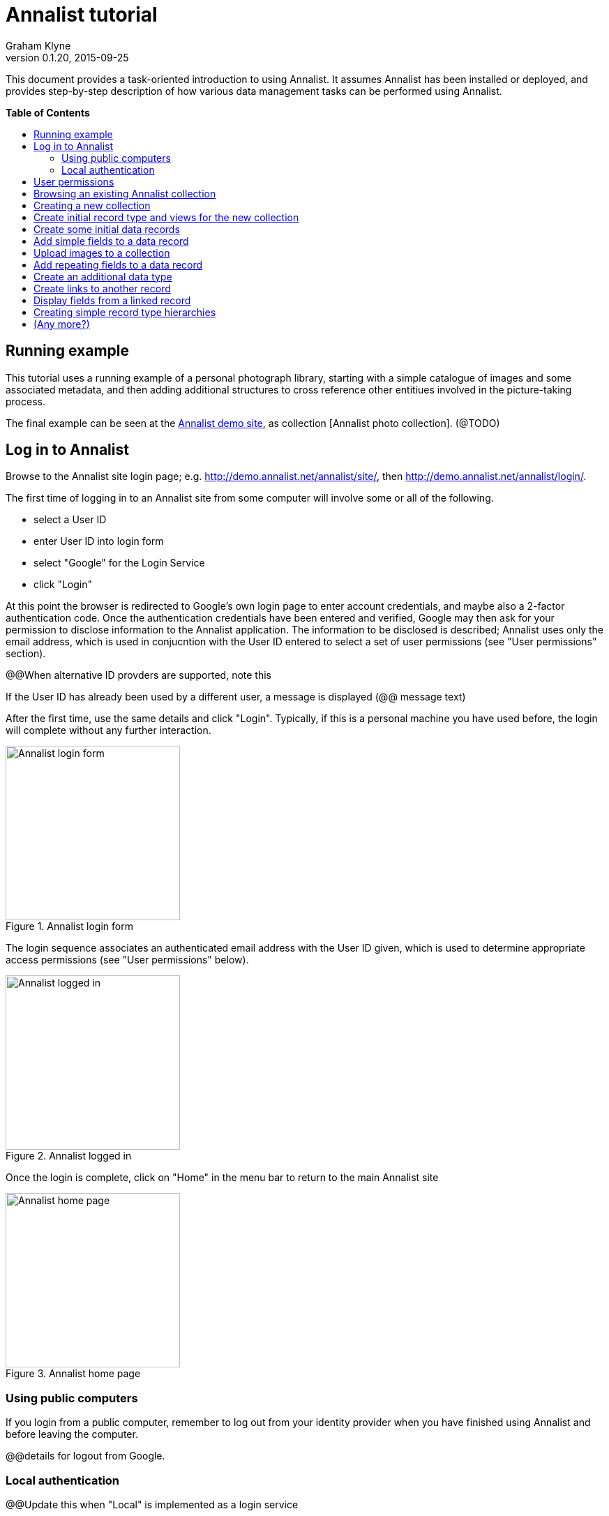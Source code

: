= Annalist tutorial
Graham Klyne
v0.1.20, 2015-09-25
:toc: macro
:toc-title:

This document provides a task-oriented introduction to using Annalist.  It assumes Annalist has been installed or deployed, and provides step-by-step description of how various data management tasks can be performed using Annalist.

*Table of Contents*

toc::[]

== Running example

This tutorial uses a running example of a personal photograph library, starting with a simple catalogue of images and some associated metadata, and then adding additional structures to cross reference other entitiues involved in the picture-taking process.

The final example can be seen at the http://demo.annalist.net/[Annalist demo site], as collection [Annalist photo collection].  (@TODO)


== Log in to Annalist

Browse to the Annalist site login page; e.g. http://demo.annalist.net/annalist/site/, then http://demo.annalist.net/annalist/login/.

The first time of logging in to an Annalist site from some computer will involve some or all of the following.

* select a User ID
* enter User ID into login form
* select "Google" for the Login Service
* click "Login"

At this point the browser is redirected to Google's own login page to enter account credentials, and maybe also a 2-factor authentication code.  Once the authentication credentials have been entered and verified, Google may then ask for your permission to disclose information to the Annalist application.  The information to be disclosed is described;  Annalist uses only the email address, which is used in conjucntion with the User ID entered to select a set of user permissions (see "User permissions" section).

****
@@When alternative ID provders are supported, note this
****

If the User ID has already been used by a different user, a message is displayed (@@ message text)

After the first time, use the same details and click "Login".  Typically, if this is a personal machine you have used before, the login will complete without any further interaction.

[.right.text-center]
.Annalist login form
image::screenshot-login-form.png[Annalist login form,width=250]

The login sequence associates an authenticated email address with the User ID given, which is used to determine appropriate access permissions (see "User permissions" below).

[.right.text-center]
.Annalist logged in
image::screenshot-login-done.png[Annalist logged in,width=250]

Once the login is complete, click on "Home" in the menu bar to return to the main Annalist site

[.right.text-center]
.Annalist home page
image::screenshot-annalist-home.png[Annalist home page,width=250]


=== Using public computers

If you login from a public computer, remember to log out from your identity provider when you have finished using Annalist and before leaving the computer.

****
@@details for logout from Google.
****

=== Local authentication

****
@@Update this when "Local" is implemented as a login service
****

Annalist has been designed to use third party authentication.  This avoids having to deal with the tricky technical and operational difficulties of managing password files;  leaked password files are a very common form of security failure, so by leaving this to the ID provider professionals, user security should be improved.  This also allows users to log in using an existing account rather than having to allocate and remember a new password for Annalist.

Sometimes (for example when Annalist is required to be usable when not connected to the Internet), it may be preferred to use locally managed passwords.  Annalist can use the local password management and login features of the Django web application platform on which it is built.

When installing Annalist, an administration account may be created using the `annalist-manager` tool.  When logged in to Annalist using this account, the *Admin* link in the footer of most Annalist pages will allow new user accounts to be created via the Django admin interface.  More documentation about using this admin interface is in the http://www.djangobook.com/en/2.0/chapter06.html[The Django Admin Site], which is Chapter 6 of http://www.djangobook.com/en/2.0/index.html[The Django Book].

To log in using a Dango account clock on the "Local user credentials" `login` link, and enter a Django username and password into the new page that is displayed.  Once logged in, return to the Annalist site "Home" page 

[.right.text-center]
.Annalist local login form
image::screenshot-login-django.png[Annalist local login form,width=250]


== User permissions

Annalist keeps a set of user permissions associated with every combination of User ID *and* authenticated email address.

User permissions may be defined site-wide (i.e. they can apply for all collections across a site), or they may be defined separately for each collection.  Thus, different permissions may be granted to different users in different collections.  Permission to create new collections must be site-wide.

Site-wide permissions are defined using the `annlist-manager`command line administration tool, and cannot currently be defined through the web interface.  See link:../installing-annalist.md[Installing and setting up Annalist] for more information about `annalist-manager`, or run the command `annalist-manager help`.

****
@@Update this when the web interface can define site-wide permissions.

@@analist-manager currently has a bare miniumum of capabilities to create users, mainly intended to bootstrap a system with admin users.
****

Within a collection, a user with `ADMIN` permissions on that collection can view the user permissions for the collection in the List view `List users`.  To view the list of user permissions for a collection, browse to that collection which will display some list of records.  In the `List view` dropdown, select option `List users`, and click `View` see see user permissions defined for the collection only, or `View all` to also list site-wide user permissions.

[.right.text-center]
.List user permissions for an Annalist collection
image::screenshot-annalist-permissions.png[Annalist collection user permissions,width=250]

There are two "special" users that are used to select access permissions applied to users for whom no more specific permissions are available:

`annal:User/_unknown_user_perms` defines permissions that are applied for any user who is not logged in to Annalist.  Typically, this might be used to grant public read-only access to a collection.

`annal:User/_default_user_perms` defines permissions that are applied for any user who is logged in to Annalist, but for whom no more specifiuc permissions are granted.  Permissions thus granted are effectively available to anyone who comes to the web site, but any actions they perform are potentially auditable, being associated with an authenticated (by Google) email address.

New permissions may be added from the "List user permissions" page by clicking `New`:

[.right.text-center]
.Creating new user permissions for an Annalist collection
image::screenshot-annalist-permissions-new.png[Annalist collection new user permissions,width=250]

The `User Id` field corresponds to the User Id entered in the login page.

The `URI` field (usually a `mailto:` URI) corresponds to the authenticated email address provided by the identity service (e.g. by Google).  In principle, other forms of URI might be authenticated by an ID service, but this is not currently part of the OpenId Connect protocol used.

The `Permissions` field is a list of tokens (names) corresponding to permissions granted to this user.  For the permissions to apply, both the user ID used to log in and the authenticated email address must match the `User Id` and `URI` fields.

The standard Annalist permission tokens include:

`ADMIN` - required to create or view user permissions in a collection.  The creator of a collection is automatically granted `ADMIN` permissions over that collection, so they can assign permissions in that collection for other users.  This permission at site level also allows creation and deletion of collections.

`CONFIG` - required to change the structure of a collection: to create and/or modify record types, views, lists, etc.

`CREATE` - required to create new data in a collection.

`UPDATE` - required to edit data records in a collection.

`VIEW` - required to view or read data records in a collection.

`DELETE` - required to remove data records in a collection.

`CREATE_COLLECTION` - this permission, or `ADMIN`, is required at site level to create a new collection.

`DELETE_COLLECTION` - this permission, or `ADMIN`, is required at site level to remove an existing collection.

(Future developments may allow for the introduction of additional tokens on a per-collection basis, but for now these are all of the available permissions.)


== Browsing an existing Annalist collection

@@TODO


== Creating a new collection

Creating a new collection requires site-level permission `CREATE_COLLECTION` or `ADMIN`.

To create a new collection, go to the Annalist site home page and enter an ID and description for the new collection, and click the `New` button.  The ID must consist of letters, digits and underscore ('_') charafcters only, and be no longer than 32 characters.

[.right.text-center]
.Creating new Annalist collection
image::screenshot-create-collection.png[Creating a new Annalist collection,width=250]

In the updated list of collections, click on the link corresponding to the new collection to view its initial content:

[.right.text-center]
.View new Annalist collection
image::screenshot-view-new-collection.png[Creating a new Annalist collection,width=250]


== Create initial record type and views for the new collection

It is possible to start creating new data records straight away in a newly created collection, using the in-built default type and views.  But for practical use, it is probably better to start by creating a new rtecord type and corresponding views to match the initial data to be collected.

Switch to a listing of record types, by selecting `List types` from the `List view` selector, and then click on the `View` button:

[.right.text-center]
.List record types in Annalist collection
image::screenshot-list-types.png[List record types in Annalist collection,width=250]

Click the `New` button to create a new record type, and enter some details about this record type.  To define initial tailorable view and list descriptions for the new record type, click on the `Define view+list` button.  The `Default view` and `Default list` fields are updated accordingly. 

[.right.text-center]
.Creating new record type, view and list in Annalist collection
image::screenshot-create-new-type.png[Creating new record type in Annalist collection,width=250]

NOTE (there is a possible bug in the software that needs investigating): if an error message is displayed saying the new type already exists, click `Cancel` then select the new type in the "List types" display and click `Edit`.  Then click the `Define view+list` button.

Click `Save` to save any changes and return to the "Type list" display.


== Create some initial data records

Switch to a listing of "Photograph" records by selecting `List of Photograph` from the `List view` selector, and then click on the `View` button;  the initial list should be empty:

[.right.text-center]
.Initial, empty, list of Photographs
image::screenshot-list-photographs-empty.png[Initial, empty, list of Photographs,width=250]

Click on the `New` button to bring uo an initial forkm for enterimng details about a photograph.  New record views contain a number of common fields: `Id`, `Type`, `Label` and `Description`.  Only the `Id` field and `Label` fields are mandatory; the others are defined because they are commonly useful.  The `Id` field is used internally to identify the record, and is used in forming a URL that can be used to access the data.  The `Label` field provides a summary description of the record used in lists and drop-down selectors.

Enter some descriptive data into the fields and click `Save`.

[.right.text-center]
.Creating new Photograph record
image::screenshot-create-photograph.png[Creating new Photograph record in Annalist collection,width=250]

This process can be repeated for additional photographs.

[.right.text-center]
.List of Photograph records
image::screenshot-list-photographs.png[List of Photograph records in Annalist collection,width=250]


== Add simple fields to a data record

The default view fields presented when creating new records suggest a minimum amount of information to appear in a record.  For many practical purposes, additional fields will be required.  In the case of a photograph, one might wish to have separate fields to record when and where it was taken.  New fields can be added to a view at any time by editing the view description.

There are several ways to edit a view description:

* Select `List views` in the `List view` dropdown, click `View`, then select the view to edit from the displayed list and click `Edit`
* Click `Customize` on any list display, select the view to edit from from the column headed `Record views`, and click on the `Edit` button below.
* Display an instance of the view to be edited (e.g. a view of one of the Photographs in the list of photographs) by clicking on an `Id` link in the list, then click on the `View description` button and finally click on the `Edit` button of the pages displayed.

The following screenshots illustrate the last of these approaches.

image:screenshot-view-photograph-1.png[View a Photograph record in Annalist,width=250]
image:screenshot-view-photograph-view.png[View description of view of photograph in Annalist,width=250]
image:screenshot-edit-photograph-view.png[Edit description of view of photograph in Annalist,width=250]

To add a "Date" field: click `Add field`.  A new row is added to the list of fields, with unspecified values for `Field id`, `Property` and `Position/size`. Clicking on the `Field id` value lists a few options, but none of these suggests a "Date" value.  A new type of view field is required here, so click on the `+` button:

image:screenshot-edit-photograph-view-new-field.png[Adding a new field to the Photograph view,width=250]

This opens a new form to define details of a new field type.  Fill in information for `Id`, `Field value type`, `Label`, `Help`, `Property`, `Field render type`, `Value mode` and `Placeholder` as shown.  In ths case, the other fields should be left unspecified.  (The meanings of all these fields are described in link:../view-field-types.adoc[View fields in Annalist].)

[.right.text-center]
.Defining a new view field type for date
image::screenshot-create-new-field-date.png[Defining a new view field type for date,width=250]

When done, click `Save`, which returns to the previous view editing form.  Now, clicking on the `Field id` value includes an option for the new field type just described.  Choose this.  The `Property` and `Posityion/size` columns can be left blank to use values from the field definiotion, or overriding values for the current view can be specified here.  Select an appropriate value (`0/6`) for `Position/size`.

Repeat the above process, starting with `Add field`, to define a new field for the location that a photograph was taken:

[.right.text-center]
.Defining a new view field type for place
image::screenshot-create-new-field-place.png[Defining a new view field type for place,width=250]

Returning to the view edit form, the new location field can be selected and its position/size specified.  Next, select the two new fields and click the `Move &#x2b06;` button so that they appear immediately after the `label` field.

[.right.text-center]
.New fields added to Photograph view
image::screenshot-edit-photograph-view-2.png[New fields added to Photograph view,width=250]

Click `Save`, then `Close` to return to the view of a Photograph, which should now look like this:

[.right.text-center]
.Updated view of a Photograph record in Annalist
image::screenshot-view-photograph-2.png[Updated view of a Photograph record in Annalist,width=250]

If the view is now edited, values for the date and location fields can be entered:

[.right.text-center]
.Adding new fiekd values to Photograph record
image::screenshot-view-photograph-2.png[Adding new fiekd values to Photograph record,width=250]

== Upload images to a collection

Obviously missing from the record of a photograph created so far is a copy of the photograph itself.

...

@@TODO


== Add repeating fields to a data record

@@TODO


== Create an additional data type

@@TODO


== Create links to another record

@@TODO


== Display fields from a linked record

@@TODO

@@ Using `RefMultifield` render type, and task button 


== Creating simple record type hierarchies

@@TODO

@@ (e.g. subjects -> people / places / events)


== (Any more?)

@@TODO

